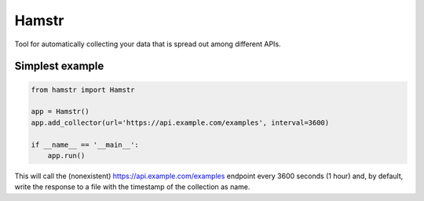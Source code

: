 Hamstr
======

Tool for automatically collecting your data that is spread out among different APIs.

Simplest example
----------------

.. code-block:: python

    from hamstr import Hamstr

    app = Hamstr()
    app.add_collector(url='https://api.example.com/examples', interval=3600)

    if __name__ == '__main__':
        app.run()

This will call the (nonexistent) https://api.example.com/examples endpoint every
3600 seconds (1 hour) and, by default, write the response to a file with the timestamp
of the collection as name.
